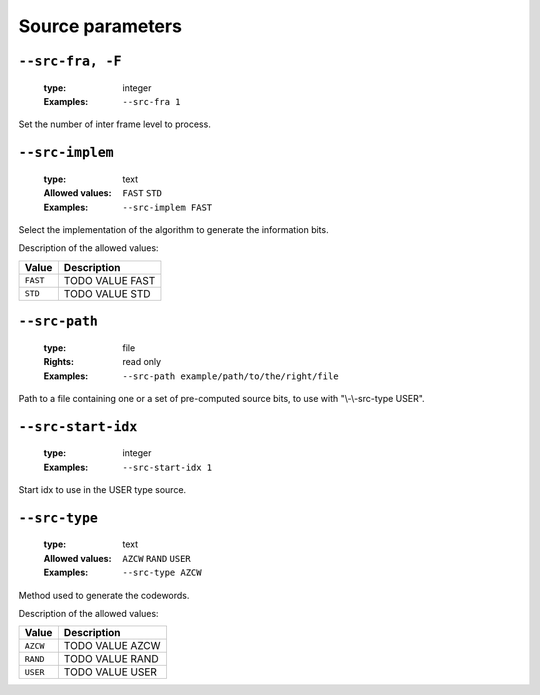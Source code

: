 .. _src-source-parameters:

Source parameters
-----------------

.. _src-src-fra:

``--src-fra, -F``
"""""""""""""""""

   :type: integer
   :Examples: ``--src-fra 1``

Set the number of inter frame level to process.

.. _src-src-implem:

``--src-implem``
""""""""""""""""

   :type: text
   :Allowed values: ``FAST`` ``STD`` 
   :Examples: ``--src-implem FAST``

Select the implementation of the algorithm to generate the information bits.

Description of the allowed values:

+----------+-------------------------+
| Value    | Description             |
+==========+=========================+
| ``FAST`` | |src-implem_descr_fast| |
+----------+-------------------------+
| ``STD``  | |src-implem_descr_std|  |
+----------+-------------------------+

.. |src-implem_descr_fast| replace:: TODO VALUE FAST
.. |src-implem_descr_std| replace:: TODO VALUE STD


.. _src-src-path:

``--src-path``
""""""""""""""

   :type: file
   :Rights: read only
   :Examples: ``--src-path example/path/to/the/right/file``

Path to a file containing one or a set of pre-computed source bits, to use with "\\-\\-src-type USER".

.. _src-src-start-idx:

``--src-start-idx``
"""""""""""""""""""

   :type: integer
   :Examples: ``--src-start-idx 1``

Start idx to use in the USER type source.

.. _src-src-type:

``--src-type``
""""""""""""""

   :type: text
   :Allowed values: ``AZCW`` ``RAND`` ``USER`` 
   :Examples: ``--src-type AZCW``

Method used to generate the codewords.

Description of the allowed values:

+----------+-----------------------+
| Value    | Description           |
+==========+=======================+
| ``AZCW`` | |src-type_descr_azcw| |
+----------+-----------------------+
| ``RAND`` | |src-type_descr_rand| |
+----------+-----------------------+
| ``USER`` | |src-type_descr_user| |
+----------+-----------------------+

.. |src-type_descr_azcw| replace:: TODO VALUE AZCW
.. |src-type_descr_rand| replace:: TODO VALUE RAND
.. |src-type_descr_user| replace:: TODO VALUE USER


